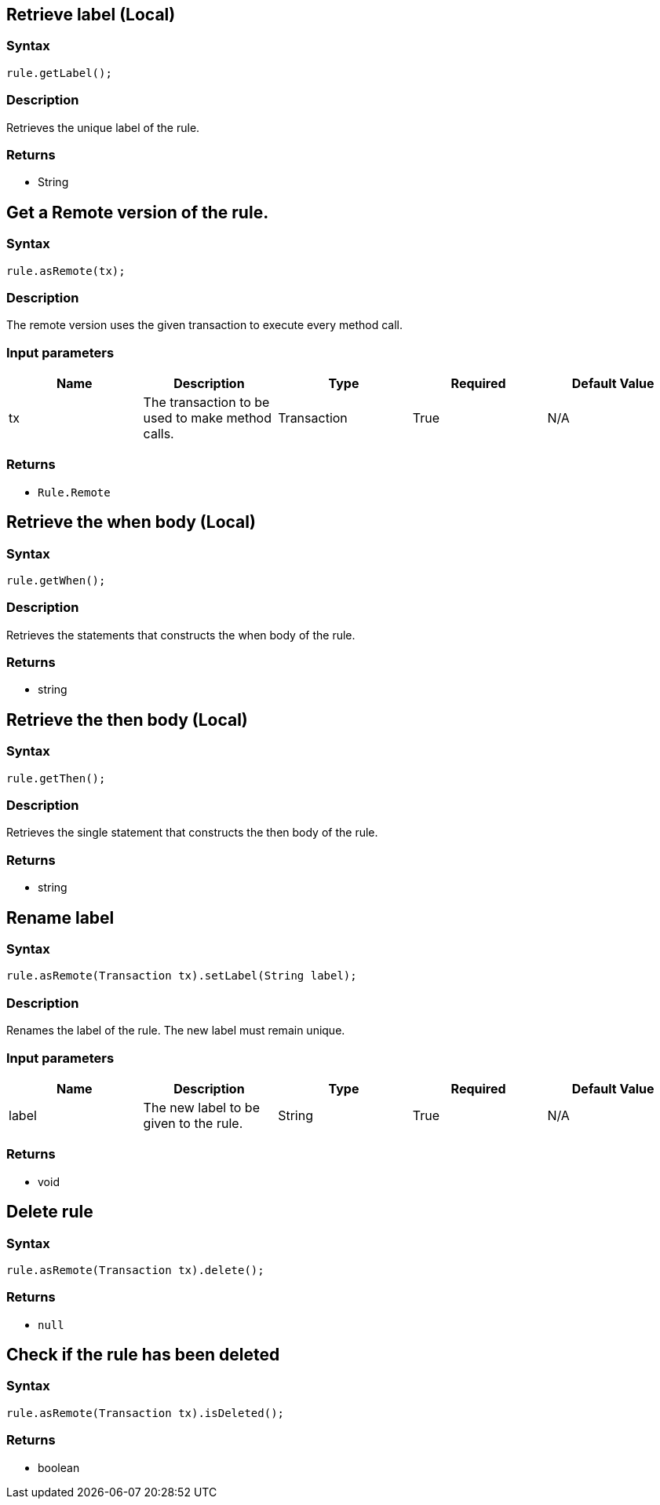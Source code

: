 == Retrieve label (Local)

=== Syntax

[source,java]
----
rule.getLabel();
----

=== Description

Retrieves the unique label of the rule.

=== Returns

* String

== Get a Remote version of the rule.

=== Syntax

[source,java]
----
rule.asRemote(tx);
----

=== Description

The remote version uses the given transaction to execute every method call.

=== Input parameters

[options="header"]
|===
|Name |Description |Type |Required |Default Value
| tx | The transaction to be used to make method calls. | Transaction | True | N/A
|===

=== Returns

* `Rule.Remote`

== Retrieve the when body (Local)

=== Syntax

[source,java]
----
rule.getWhen();
----

=== Description

Retrieves the statements that constructs the when body of the rule.

=== Returns

* string

== Retrieve the then body (Local)

=== Syntax

[source,java]
----
rule.getThen();
----

=== Description

Retrieves the single statement that constructs the then body of the rule.

=== Returns

* string

== Rename label

=== Syntax

[source,java]
----
rule.asRemote(Transaction tx).setLabel(String label);
----

=== Description

Renames the label of the rule. The new label must remain unique.

=== Input parameters

[options="header"]
|===
|Name |Description |Type |Required |Default Value
| label | The new label to be given to the rule. | String | True | N/A
|===

=== Returns

* void

== Delete rule

=== Syntax

[source,java]
----
rule.asRemote(Transaction tx).delete();
----

=== Returns

* `null`

== Check if the rule has been deleted

=== Syntax

[source,java]
----
rule.asRemote(Transaction tx).isDeleted();
----

=== Returns

* boolean


